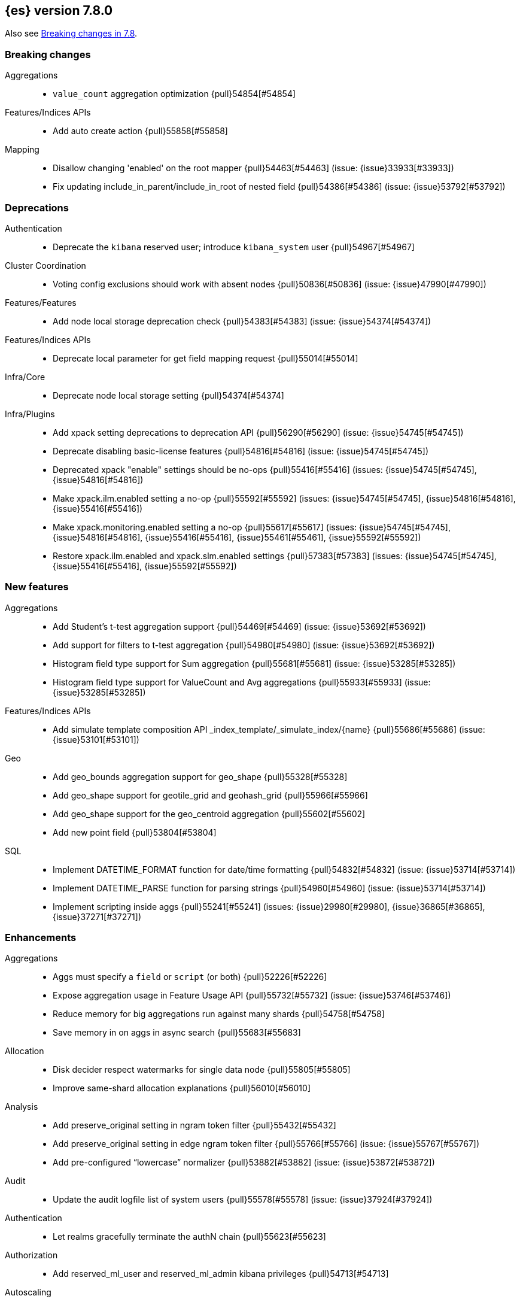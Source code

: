 [[release-notes-7.8.0]]
== {es} version 7.8.0

Also see <<breaking-changes-7.8,Breaking changes in 7.8>>.

[[breaking-7.8.0]]
[float]
=== Breaking changes

Aggregations::
* `value_count` aggregation optimization {pull}54854[#54854]

Features/Indices APIs::
* Add auto create action {pull}55858[#55858]

Mapping::
* Disallow changing 'enabled' on the root mapper {pull}54463[#54463] (issue: {issue}33933[#33933])
* Fix updating include_in_parent/include_in_root of nested field {pull}54386[#54386] (issue: {issue}53792[#53792])


[[deprecation-7.8.0]]
[float]
=== Deprecations

Authentication::
* Deprecate the `kibana` reserved user; introduce `kibana_system` user {pull}54967[#54967]

Cluster Coordination::
* Voting config exclusions should work with absent nodes {pull}50836[#50836] (issue: {issue}47990[#47990])

Features/Features::
* Add node local storage deprecation check {pull}54383[#54383] (issue: {issue}54374[#54374])

Features/Indices APIs::
* Deprecate local parameter for get field mapping request {pull}55014[#55014]

Infra/Core::
* Deprecate node local storage setting {pull}54374[#54374]

Infra/Plugins::
* Add xpack setting deprecations to deprecation API {pull}56290[#56290] (issue: {issue}54745[#54745])
* Deprecate disabling basic-license features {pull}54816[#54816] (issue: {issue}54745[#54745])
* Deprecated xpack "enable" settings should be no-ops {pull}55416[#55416] (issues: {issue}54745[#54745], {issue}54816[#54816])
* Make xpack.ilm.enabled setting a no-op {pull}55592[#55592] (issues: {issue}54745[#54745], {issue}54816[#54816], {issue}55416[#55416])
* Make xpack.monitoring.enabled setting a no-op {pull}55617[#55617] (issues: {issue}54745[#54745], {issue}54816[#54816], {issue}55416[#55416], {issue}55461[#55461], {issue}55592[#55592])
* Restore xpack.ilm.enabled and xpack.slm.enabled settings {pull}57383[#57383] (issues: {issue}54745[#54745], {issue}55416[#55416], {issue}55592[#55592])



[[feature-7.8.0]]
[float]
=== New features

Aggregations::
* Add Student's t-test aggregation support {pull}54469[#54469] (issue: {issue}53692[#53692])
* Add support for filters to t-test aggregation {pull}54980[#54980] (issue: {issue}53692[#53692])
* Histogram field type support for Sum aggregation {pull}55681[#55681] (issue: {issue}53285[#53285])
* Histogram field type support for ValueCount and Avg aggregations {pull}55933[#55933] (issue: {issue}53285[#53285])

Features/Indices APIs::
* Add simulate template composition API _index_template/_simulate_index/{name}  {pull}55686[#55686] (issue: {issue}53101[#53101])

Geo::
* Add geo_bounds aggregation support for geo_shape {pull}55328[#55328]
* Add geo_shape support for geotile_grid and geohash_grid {pull}55966[#55966]
* Add geo_shape support for the geo_centroid aggregation {pull}55602[#55602]
* Add new point field {pull}53804[#53804]

SQL::
* Implement DATETIME_FORMAT function for date/time formatting {pull}54832[#54832] (issue: {issue}53714[#53714])
* Implement DATETIME_PARSE function for parsing strings {pull}54960[#54960] (issue: {issue}53714[#53714])
* Implement scripting inside aggs {pull}55241[#55241] (issues: {issue}29980[#29980], {issue}36865[#36865], {issue}37271[#37271])



[[enhancement-7.8.0]]
[float]
=== Enhancements

Aggregations::
* Aggs must specify a `field` or `script` (or both) {pull}52226[#52226]
* Expose aggregation usage in Feature Usage API {pull}55732[#55732] (issue: {issue}53746[#53746])
* Reduce memory for big aggregations run against many shards {pull}54758[#54758]
* Save memory in on aggs in async search {pull}55683[#55683]

Allocation::
* Disk decider respect watermarks for single data node {pull}55805[#55805]
* Improve same-shard allocation explanations {pull}56010[#56010]

Analysis::
* Add preserve_original setting in ngram token filter {pull}55432[#55432]
* Add preserve_original setting in edge ngram token filter {pull}55766[#55766] (issue: {issue}55767[#55767])
* Add pre-configured “lowercase” normalizer {pull}53882[#53882] (issue: {issue}53872[#53872])

Audit::
* Update the audit logfile list of system users {pull}55578[#55578] (issue: {issue}37924[#37924])

Authentication::
* Let realms gracefully terminate the authN chain {pull}55623[#55623]

Authorization::
* Add reserved_ml_user and reserved_ml_admin kibana privileges {pull}54713[#54713]

Autoscaling::
* Rollover: refactor out cluster state update {pull}53965[#53965]

CRUD::
* Avoid holding onto bulk items until all completed {pull}54407[#54407]

Cluster Coordination::
* Add voting config exclusion add and clear API spec and integration test cases {pull}55760[#55760] (issue: {issue}48131[#48131])

Features/CAT APIs::
* Add support for V2 index templates to /_cat/templates {pull}55829[#55829] (issue: {issue}53101[#53101])

Features/Indices APIs::
* Add HLRC support for simulate index template api {pull}55936[#55936] (issue: {issue}53101[#53101])
* Add prefer_v2_templates flag and index setting {pull}55411[#55411] (issue: {issue}53101[#53101])
* Add warnings/errors when V2 templates would match same indices as V1 {pull}54367[#54367] (issue: {issue}53101[#53101])
* Disallow merging existing mapping field definitions in templates {pull}57701[#57701] (issues: {issue}55607[#55607], {issue}55982[#55982], {issue}57393[#57393])
* Emit deprecation warning if multiple v1 templates match with a new index {pull}55558[#55558] (issue: {issue}53101[#53101])
* Guard adding the index.prefer_v2_templates settings for pre-7.8 nodes {pull}55546[#55546] (issues: {issue}53101[#53101], {issue}55411[#55411], {issue}55539[#55539])
* Handle merging dotted object names when merging V2 template mappings {pull}55982[#55982] (issue: {issue}53101[#53101])
* Throw exception on duplicate mappings metadata fields when merging templates {pull}57835[#57835] (issue: {issue}57701[#57701])
* Update template v2 api rest spec {pull}55948[#55948] (issue: {issue}53101[#53101])
* Use V2 index templates during index creation {pull}54669[#54669] (issue: {issue}53101[#53101])
* Use V2 templates when reading duplicate aliases and ingest pipelines {pull}54902[#54902] (issue: {issue}53101[#53101])
* Validate V2 templates more strictly {pull}56170[#56170] (issues: {issue}43737[#43737], {issue}46045[#46045], {issue}53101[#53101], {issue}53970[#53970])

Features/Java High Level REST Client::
* Enable support for decompression of compressed response within RestHighLevelClient {pull}53533[#53533]

Features/Stats::
* Fix available / total disk cluster stats {pull}32480[#32480] (issue: {issue}32478[#32478])

Features/Watcher::
* Delay warning about missing x-pack {pull}54265[#54265] (issue: {issue}40898[#40898])

Geo::
* Add geo_shape mapper supporting doc-values in Spatial Plugin {pull}55037[#55037] (issue: {issue}53562[#53562])

Infra/Core::
* Decouple Environment from DiscoveryNode {pull}54373[#54373]
* Ensure that the output of node roles are sorted {pull}54376[#54376] (issue: {issue}54370[#54370])
* Reintroduce system index APIs for Kibana {pull}54858[#54858] (issues: {issue}52385[#52385], {issue}53912[#53912])
* Schedule commands in current thread context {pull}54187[#54187] (issue: {issue}17143[#17143])
* Start resource watcher service early {pull}54993[#54993] (issue: {issue}54867[#54867])

Infra/Packaging::
* Make Windows JAVA_HOME handling consistent with Linux {pull}55261[#55261] (issue: {issue}55134[#55134])


Infra/REST API::
* Add validation to the usage service {pull}54617[#54617]

Infra/Scripting::
* Scripting: stats per context in nodes stats {pull}54008[#54008] (issue: {issue}50152[#50152])

Machine Learning::
* Add effective max model memory limit to ML info {pull}55529[#55529] (issue: {issue}63942[#63942])
* Add loss_function to regression {pull}56118[#56118]
* Add new inference_config field to trained model config {pull}54421[#54421]
* Add failed_category_count to model_size_stats {pull}55716[#55716] (issue: {issue}1130[#1130])
* Add prediction_field_type to inference config {pull}55128[#55128]
* Allow a certain number of ill-formatted rows when delimited format is specified {pull}55735[#55735] (issue: {issue}38890[#38890])
* Apply default timeout in StopDataFrameAnalyticsAction.Request {pull}55512[#55512]
* Create an annotation when a model snapshot is stored {pull}53783[#53783] (issue: {issue}52149[#52149])
* Do not execute ML CRUD actions when upgrade mode is enabled {pull}54437[#54437] (issue: {issue}54326[#54326])
* Make find_file_structure recognize Kibana CSV report timestamps {pull}55609[#55609] (issue: {issue}55586[#55586])
* More advanced model snapshot retention options {pull}56125[#56125] (issue: {issue}52150[#52150])
* Return assigned node in start/open job/datafeed response {pull}55473[#55473] (issue: {issue}54067[#54067])
* Skip daily maintenance activity if upgrade mode is enabled {pull}54565[#54565] (issue: {issue}54326[#54326])
* Start gathering and storing inference stats {pull}53429[#53429]
* Unassign data frame analytics tasks in SetUpgradeModeAction {pull}54523[#54523] (issue: {issue}54326[#54326])
* Speed up anomaly detection for the lat_long function {ml-pull}1102[#1102]
* Reduce CPU scheduling priority of native analysis processes to favor the ES
JVM when CPU is constrained. This change is implemented only for Linux and macOS,
not for Windows {ml-pull}1109[#1109]
* Take `training_percent` into account when estimating memory usage for
classification and regression {ml-pull}1111[#1111]
* Support maximize minimum recall when assigning class labels for multiclass
classification {ml-pull}1113[#1113]
* Improve robustness of anomaly detection to bad input data {ml-pull}1114[#1114]
* Add new `num_matches` and `preferred_to_categories` fields to category output
{ml-pull}1062[#1062]
* Add mean squared logarithmic error (MSLE) for regression {ml-pull}1101[#1101]
* Add pseudo-Huber loss for regression {ml-pull}1168[#1168]
* Reduce peak memory usage and memory estimates for classification and regression
{ml-pull}1125[#1125].)
* Reduce variability of classification and regression results across our target
operating systems {ml-pull}1127[#1127]
* Switch data frame analytics model memory estimates from kilobytes to
megabytes {ml-pull}1126[#1126] (issue: {issue}54506[#54506])
* Add a {ml} native code build for Linux on AArch64 {ml-pull}1132[#1132],
{ml-pull}1135[#1135]
* Improve data frame analytics runtime by optimising memory alignment for intrinsic
operations {ml-pull}1142[#1142]
* Fix spurious anomalies for count and sum functions after no data are received
for long periods of time {ml-pull}1158[#1158]
* Improve false positive rates from periodicity test for time series anomaly
detection {ml-pull}1177[#1177]
* Break progress reporting of data frame analyses into multiple phases {ml-pull}1179[#1179]
* Really centre the data before training for classification and regression begins. This
means we can choose more optimal smoothing bias and should reduce the number of trees
{ml-pull}1192[#1192]

Mapping::
* Merge V2 index/component template mappings in specific manner {pull}55607[#55607] (issue: {issue}53101[#53101])

Recovery::
* Avoid copying file chunks in peer covery {pull}56072[#56072] (issue: {issue}55353[#55353])
* Retry failed peer recovery due to transient errors {pull}55353[#55353]

SQL::
* Add BigDecimal support to JDBC {pull}56015[#56015] (issue: {issue}43806[#43806])
* Drop BASE TABLE type in favour for just TABLE {pull}54836[#54836]
* Relax version lock between server and clients {pull}56148[#56148]

Search::
* Consolidate DelayableWriteable {pull}55932[#55932]
* Exists queries to MatchNoneQueryBuilder when the field is unmapped  {pull}54857[#54857]
* Rewrite wrapper queries to match_none if possible {pull}55271[#55271]
* SearchService#canMatch takes into consideration the alias filter {pull}55120[#55120] (issue: {issue}55090[#55090])

Snapshot/Restore::
* Add GCS support for searchable snapshots {pull}55403[#55403]
* Allocate searchable snapshots with the balancer {pull}54889[#54889] (issues: {issue}50999[#50999], {issue}54729[#54729])
* Allow bulk snapshot deletes to abort {pull}56009[#56009] (issue: {issue}55773[#55773])
* Allow deleting multiple snapshots at once {pull}55474[#55474]
* Allow searching of snapshot taken while indexing {pull}55511[#55511] (issue: {issue}50999[#50999])
* Allow to prewarm the cache for searchable snapshot shards {pull}55322[#55322]
* Enable prewarming by default for searchable snapshots {pull}56201[#56201] (issue: {issue}55952[#55952])
* Permit searches to be concurrent to prewarming {pull}55795[#55795]
* Reduce contention in CacheFile.fileLock() method {pull}55662[#55662]
* Require soft deletes for searchable snapshots {pull}55453[#55453]
* Searchable Snapshots should respect max_restore_bytes_per_sec {pull}55952[#55952]
* Update the HDFS version used by HDFS Repo {pull}53693[#53693]
* Use streaming reads for GCS {pull}55506[#55506] (issue: {issue}55505[#55505])
* Use workers to warm cache parts {pull}55793[#55793] (issue: {issue}55322[#55322])

Task Management::
* Add indexName in update-settings task name {pull}55714[#55714]
* Add scroll info to search task description {pull}54606[#54606]
* Broadcast cancellation to only nodes have outstanding child tasks {pull}54312[#54312] (issues: {issue}50990[#50990], {issue}51157[#51157])
* Support hierarchical task cancellation {pull}54757[#54757] (issue: {issue}50990[#50990])

Transform::
* Add throttling {pull}56007[#56007] (issue: {issue}54862[#54862])



[[bug-7.8.0]]
[float]
=== Bug fixes

Aggregations::
* Add analytics plugin usage stats to _xpack/usage {pull}54911[#54911] (issue: {issue}54847[#54847])
* Aggregation support for Value Scripts that change types {pull}54830[#54830] (issue: {issue}54655[#54655])
* Allow terms agg to default to depth first {pull}54845[#54845]
* Clean up how pipeline aggs check for multi-bucket {pull}54161[#54161] (issue: {issue}53215[#53215])
* Fix auto_date_histogram serialization bug {pull}54447[#54447] (issues: {issue}54382[#54382], {issue}54429[#54429])
* Fix error massage for unknown value type {pull}55821[#55821] (issue: {issue}55727[#55727])
* Fix scripted metric in CCS {pull}54776[#54776] (issue: {issue}54758[#54758])
* Use Decimal formatter for Numeric ValuesSourceTypes {pull}54366[#54366] (issue: {issue}54365[#54365])

Allocation::
* Fix Broken ExistingStoreRecoverySource Deserialization {pull}55657[#55657] (issue: {issue}55513[#55513])


Features/ILM+SLM::
* ILM stop step execution if writeIndex is false {pull}54805[#54805]

Features/Indices APIs::
* Fix NPE in MetadataIndexTemplateService#findV2Template {pull}54945[#54945]
* Fix creating filtered alias using now in a date_nanos range query failed {pull}54785[#54785] (issue: {issue}54315[#54315])
* Fix simulating index templates without specified index {pull}56295[#56295] (issues: {issue}53101[#53101], {issue}56255[#56255])
* Validate non-negative priorities for V2 index templates {pull}56139[#56139] (issue: {issue}53101[#53101])

Features/Watcher::
* Ensure watcher email action message ids are always unique {pull}56574[#56574]

Geo::
* ES crashes with OOM error when running fine-grained geotile_grid aggs on geo_shape [OPEN] [ISSUE] {pull}57847[#57847]
* Rasterization artefacts for geotile_grid and geo_centroid aggregations on geo_shape [OPEN] [ISSUE] {pull}57846[#57846]

Infra/Core::
* Add generic Set support to streams {pull}54769[#54769] (issue: {issue}54708[#54708])

Machine Learning::
* Fix GET _ml/inference so size param is respected {pull}57303[#57303] (issue: {issue}57298[#57298])
* Fix file structure finder multiline merge max for delimited formats {pull}56023[#56023]
* Validate at least one feature is available for DF analytics {pull}55876[#55876] (issue: {issue}55593[#55593])
* Trap and fail if insufficient features are supplied to data frame analyses.
Otherwise, classification and regression got stuck at zero analyzing progress
{ml-pull}1160[#1160] (issue: {issue}55593[#55593])
* Make categorization respect the model_memory_limit {ml-pull}1167[#1167]
(issue: {ml-issue}1130[#1130])
* Respect user overrides for max_trees for classification and regression
{ml-pull}1185[#1185]
* Reset memory status from soft_limit to ok when pruning is no longer required
{ml-pull}1193[#1193] (issue: {ml-issue}1131[#1131])
* Fix restore from training state for classification and regression
{ml-pull}1197[#1197]
* Improve the initialization of seasonal components for anomaly detection
{ml-pull}1201[#1201] (issue: {ml-issue}#1178[#1178])

Network::
* Fix issue with pipeline releasing bytes early {pull}54458[#54458]
* Handle TLS file updates during startup {pull}54999[#54999] (issue: {issue}54867[#54867])

SQL::
* Fix DATETIME_PARSE behaviour regarding timezones {pull}56158[#56158] (issue: {issue}54960[#54960])

Search::
* Don't expand default_field in query_string before required {pull}55158[#55158] (issue: {issue}53789[#53789])
* Fix `time_zone` for  `query_string` and date fields {pull}55881[#55881] (issue: {issue}55813[#55813])

Security::
* Fix certutil http for empty password with JDK 11 and lower {pull}55437[#55437] (issue: {issue}55386[#55386])

Transform::
* Fix count when matching exact ids {pull}56544[#56544] (issue: {issue}56196[#56196])
* Fix http status code when bad scripts are provided {pull}56117[#56117] (issue: {issue}55994[#55994])



[[regression-7.8.0]]
[float]
=== Regressions

Infra/Scripting::
* Don't double-wrap expression values {pull}54432[#54432] (issue: {issue}53661[#53661])

